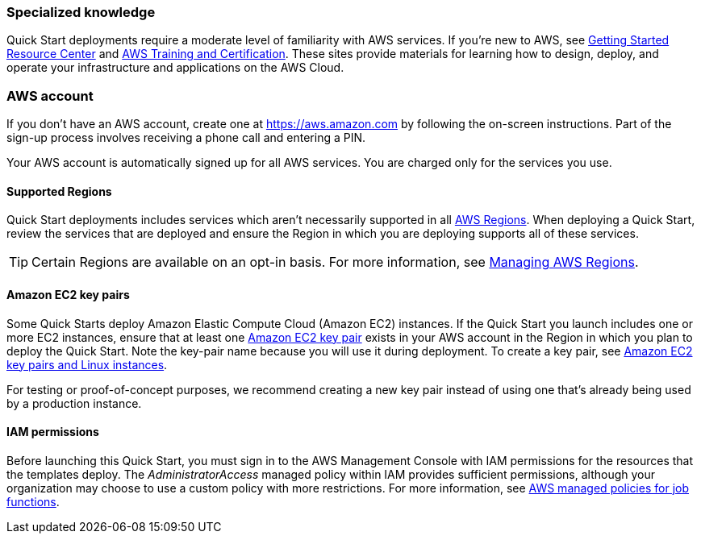 === Specialized knowledge

Quick Start deployments require a moderate level of familiarity with AWS services. If you’re new to AWS, see https://aws.amazon.com/getting-started/[Getting Started Resource Center^] and https://aws.amazon.com/training/[AWS Training and Certification^]. These sites provide materials for learning how to design, deploy, and operate your infrastructure and applications on the AWS Cloud.

=== AWS account

If you don’t have an AWS account, create one at https://aws.amazon.com/[https://aws.amazon.com^] by following the on-screen instructions. Part of the sign-up process involves receiving a phone call and entering a PIN.

Your AWS account is automatically signed up for all AWS services. You are charged only for the services you use.

==== Supported Regions

Quick Start deployments includes services which aren't necessarily supported in all https://aws.amazon.com/about-aws/global-infrastructure/[AWS Regions^]. When deploying a Quick Start, review the services that are deployed and ensure the Region in which you are deploying supports all of these services.

TIP: Certain Regions are available on an opt-in basis. For more information, see https://docs.aws.amazon.com/general/latest/gr/rande-manage.html[Managing AWS Regions^].

==== Amazon EC2 key pairs

Some Quick Starts deploy Amazon Elastic Compute Cloud (Amazon EC2) instances. If the Quick Start you launch includes one or more EC2 instances, ensure that at least one https://docs.aws.amazon.com/AWSEC2/latest/UserGuide/ec2-key-pairs.html[Amazon EC2 key pair^] exists in your AWS account in the Region in which you plan to deploy the Quick Start. Note the key-pair name because you will use it during deployment. To create a key pair, see https://docs.aws.amazon.com/AWSEC2/latest/UserGuide/ec2-key-pairs.html[Amazon EC2 key pairs and Linux instances^].

For testing or proof-of-concept purposes, we recommend creating a new key pair instead of using one that’s already being used by a production instance.

==== IAM permissions
Before launching this Quick Start, you must sign in to the AWS Management Console with IAM permissions for the resources that the templates deploy. The _AdministratorAccess_ managed policy within IAM provides sufficient permissions, although your organization may choose to use a custom policy with more restrictions. For more information, see https://docs.aws.amazon.com/IAM/latest/UserGuide/access_policies_job-functions.html[AWS managed policies for job functions^].
